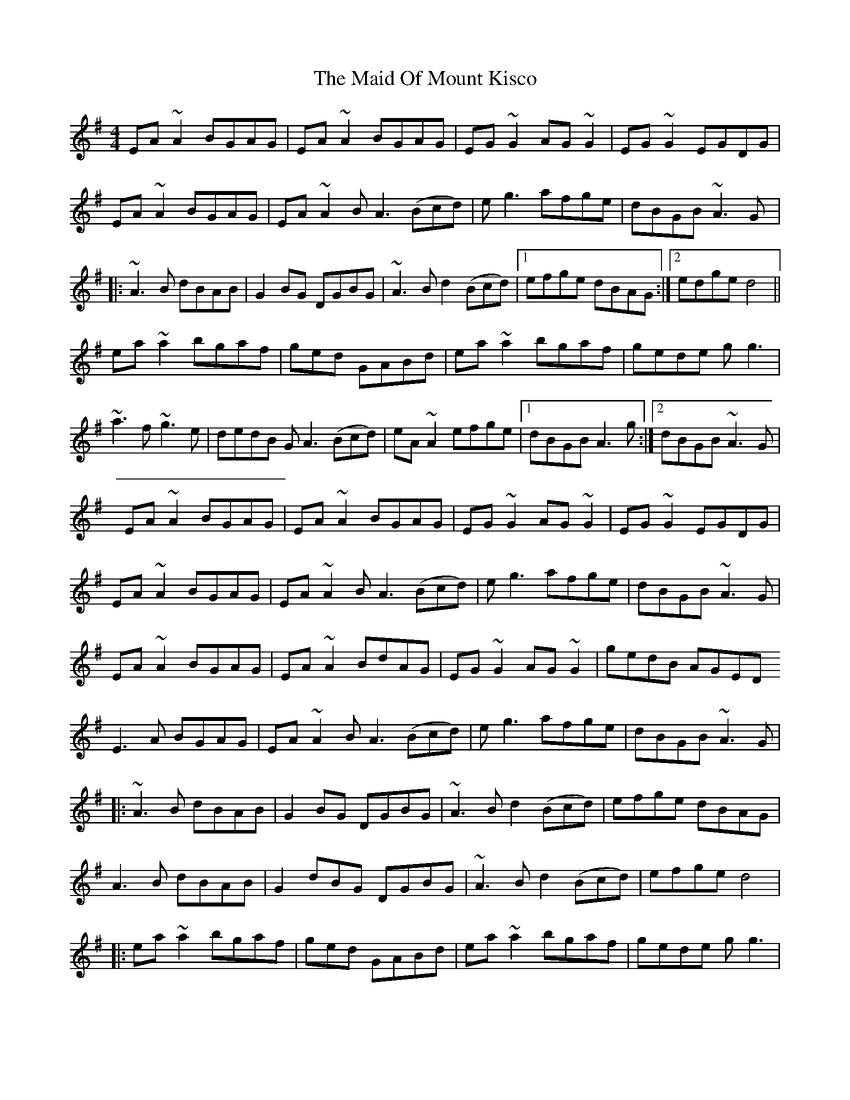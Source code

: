 X: 1
T: The Maid Of Mount Kisco
R: reel
M: 4/4
L: 1/8
K: Ador
EA~A2 BGAG|EA~A2 BGAG|EG~G2 AG~G2|EG~G2 EGDG|
EA~A2 BGAG|EA~A2 BA3(Bcd)|eg3  afge| dBGB ~A3G |||:
~A3B dBAB|G2BG DGBG|~A3B d2 3(Bcd)|1 efge dBAG :|2 edge d4||
ea~a2 bgaf |ged GABd|ea~a2 bgaf|gede gg3|
~a3f ~g3e|dedB GA3(Bcd)|eA~A2 efge|1 dBGB A3g:|2 dBGB ~A3G|
EA~A2 BGAG|EA~A2 BGAG|EG~G2 AG~G2|EG~G2 EGDG|
EA~A2 BGAG|EA~A2 BA3(Bcd)|eg3  afge| dBGB ~A3G |
EA~A2 BGAG|EA~A2 BdAG|EG~G2 AG~G2|gedB AGED
E3A BGAG|EA~A2 BA3(Bcd)|eg3  afge| dBGB ~A3G |
|:~A3B dBAB|G2BG DGBG|~A3B d2 3(Bcd)| efge dBAG  |
A3B dBAB|G2dBG DGBG|~A3B d2 3(Bcd)| efge d4  |
|:ea~a2 bgaf |ged GABd|ea~a2 bgaf|gede gg3|
~a3f ~g3e|dedB GA3(Bcd)|eA~A2 efge|1 dBGB a3g:|2 dBGB ~A3G||
